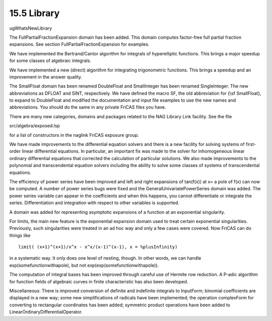 .. status: ok



15.5 Library
------------

ugWhatsNewLibrary

The FullPartialFractionExpansion domain has been added. This domain
computes factor-free full partial fraction expansions. See section
FullPartialFractionExpansion for examples.

We have implemented the Bertrand/Cantor algorithm for integrals of
hyperelliptic functions. This brings a major speedup for some classes of
algebraic integrals.

We have implemented a new (direct) algorithm for integrating
trigonometric functions. This brings a speedup and an improvement in the
answer quality.

The SmallFloat domain has been renamed DoubleFloat and SmallInteger has
been renamed SingleInteger. The new abbreviations as DFLOAT and SINT,
respectively. We have defined the macro SF, the old abbreviation for
{\\sf SmallFloat}, to expand to DoubleFloat and modified the
documentation and input file examples to use the new names and
abbreviations. You should do the same in any private FriCAS files you
have.

There are many new categories, domains and packages related to the NAG
Library Link facility. See the file

src/algebra/exposed.lsp

for a list of constructors in the naglink FriCAS exposure group.

We have made improvements to the differential equation solvers and there
is a new facility for solving systems of first-order linear differential
equations. In particular, an important fix was made to the solver for
inhomogeneous linear ordinary differential equations that corrected the
calculation of particular solutions. We also made improvements to the
polynomial and transcendental equation solvers including the ability to
solve some classes of systems of transcendental equations.

The efficiency of power series have been improved and left and right
expansions of tan(f(x)) at x= a pole of f(x) can now be computed. A
number of power series bugs were fixed and the
GeneralUnivariatePowerSeries domain was added. The power series variable
can appear in the coefficients and when this happens, you cannot
differentiate or integrate the series. Differentiation and integration
with respect to other variables is supported.

A domain was added for representing asymptotic expansions of a function
at an exponential singularity.

For limits, the main new feature is the exponential expansion domain
used to treat certain exponential singularities. Previously, such
singularities were treated in an ad hoc way and only a few cases were
covered. Now FriCAS can do things like


.. spadVerbatim

::

 limit( (x+1)^(x+1)/x^x - x^x/(x-1)^(x-1), x = %plusInfinity)



in a systematic way. It only does one level of nesting, though. In other
words, we can handle exp(somefunctionwithapole), but not
exp(exp(somefunctionwithapole)).

The computation of integral bases has been improved through careful use
of Hermite row reduction. A P-adic algorithm for function fields of
algebraic curves in finite characteristic has also been developed.

Miscellaneous: There is improved conversion of definite and indefinite
integrals to InputForm; binomial coefficients are displayed in a new
way; some new simplifications of radicals have been implemented; the
operation complexForm for converting to rectangular coordinates has been
added; symmetric product operations have been added to
LinearOrdinaryDifferentialOperator.




